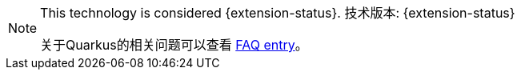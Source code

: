 [NOTE]
====
This technology is considered {extension-status}.
技术版本: {extension-status}

ifeval::["{extension-status}" == "experimental"]
In _experimental_ mode, early feedback is requested to mature the idea.
There is no guarantee of stability nor long term presence in the platform until the solution matures.
Feedback is welcome on our https://groups.google.com/d/forum/quarkus-dev[mailing list] or as issues in our https://github.com/quarkusio/quarkus/issues[GitHub issue tracker].
endif::[]
ifeval::["{extension-status}" == "preview"]
//In _preview_, backward compatibility and presence in the ecosystem is not guaranteed.
//Specific improvements might require changing configuration or APIs, and plans to become _stable_ are under way.
//Feedback is welcome on our https://groups.google.com/d/forum/quarkus-dev[mailing list] or as issues in our https://github.com/quarkusio/quarkus/issues[GitHub issue tracker].

在 _预览版本_ 中不保证向后兼容性以及在生态环境中存在。 具体改进可能需要更改配置或者改变API，并且正在指定 _稳定版_ 计划。欢迎在我们的 https://groups.google
.com/d/forum/quarkus-dev[邮件列表] 或 https://github.com/quarkusio/quarkus/issues[GitHub问题跟踪器] 中提供反馈。


endif::[]
ifeval::["{extension-status}" == "stable"]
Being _stable_, backward compatibility and presence in the ecosystem are taken very seriously.
endif::[]

//For a full list of possible statuses, check our https://quarkus.io/faq/#extension-status[FAQ entry].

关于Quarkus的相关问题可以查看 https://quarkus.io/faq/#extension-status[FAQ entry]。
====
